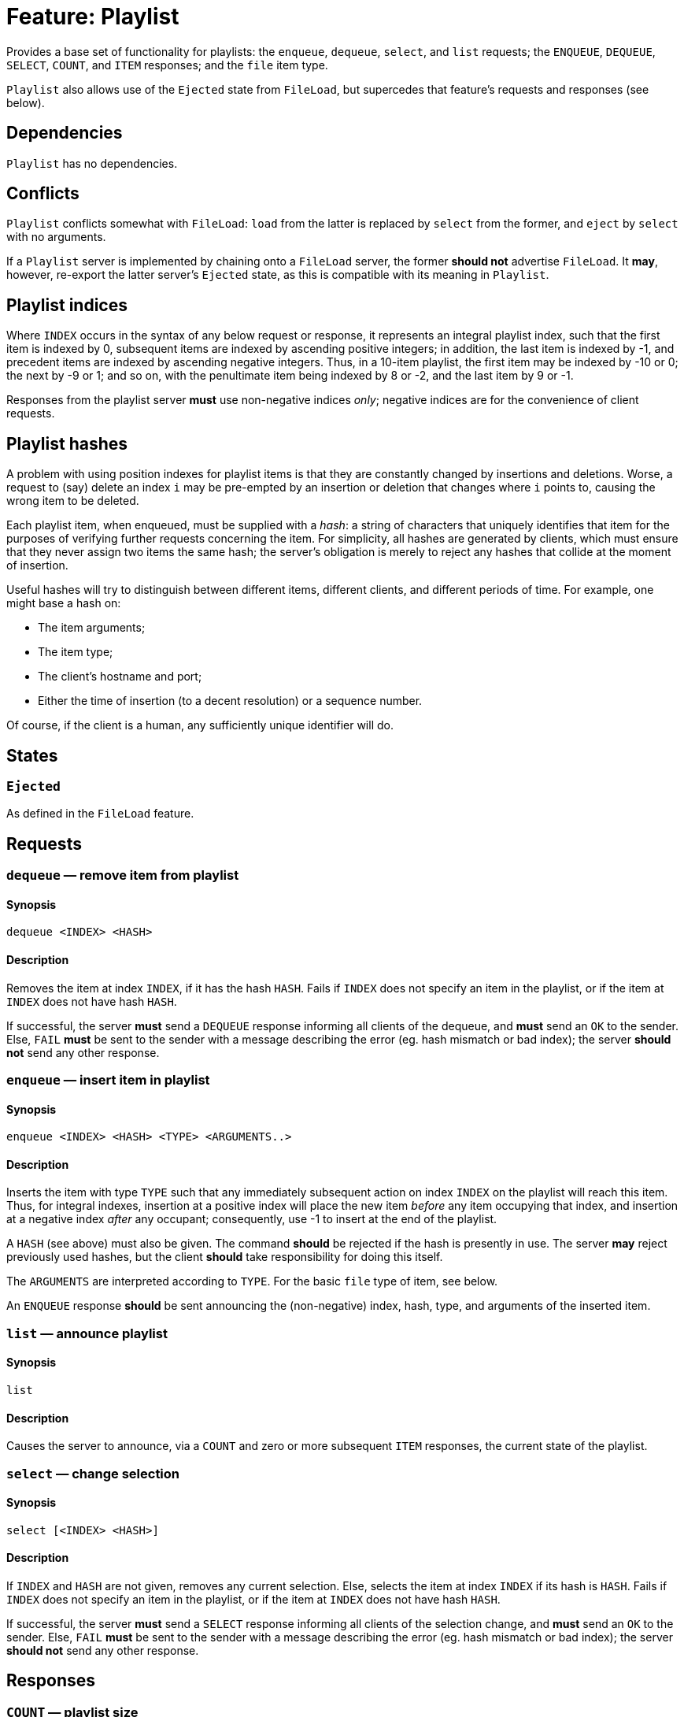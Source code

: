 = Feature: Playlist

Provides a base set of functionality for playlists: the `enqueue`,
`dequeue`, `select`, and `list` requests; the `ENQUEUE`, `DEQUEUE`,
`SELECT`, `COUNT`, and `ITEM` responses; and the `file` item type.

`Playlist` also allows use of the `Ejected` state from `FileLoad`,
but supercedes that feature's requests and responses (see below).

== Dependencies

`Playlist` has no dependencies.

== Conflicts

`Playlist` conflicts somewhat with `FileLoad`: `load` from the
latter is replaced by `select` from the former, and `eject` by
`select` with no arguments.

If a `Playlist` server is implemented by chaining onto a `FileLoad`
server, the former *should not* advertise `FileLoad`.  It *may*,
however, re-export the latter server's `Ejected` state, as this is
compatible with its meaning in `Playlist`.

== Playlist indices

Where `INDEX` occurs in the syntax of any below request or response,
it represents an integral playlist index, such that the first item
is indexed by 0, subsequent items are indexed by ascending positive
integers; in addition, the last item is indexed by -1, and precedent
items are indexed by ascending negative integers.  Thus, in a 10-item
playlist, the first item may be indexed by -10 or 0; the next by
-9 or 1; and so on, with the penultimate item being indexed by 8
or -2, and the last item by 9 or -1.

Responses from the playlist server *must* use non-negative indices
_only_; negative indices are for the convenience of client requests.

== Playlist hashes

A problem with using position indexes for playlist items is that
they are constantly changed by insertions and deletions.  Worse, a
request to (say) delete an index `i` may be pre-empted by an insertion
or deletion that changes where `i` points to, causing the wrong
item to be deleted.

Each playlist item, when enqueued, must be supplied with a _hash_: a
string of characters that uniquely identifies that item for the
purposes of verifying further requests concerning the item.  For
simplicity, all hashes are generated by clients, which must ensure
that they never assign two items the same hash; the server's
obligation is merely to reject any hashes that collide at the moment
of insertion.

Useful hashes will try to distinguish between different items,
different clients, and different periods of time.  For example, one
might base a hash on:

* The item arguments;
* The item type;
* The client's hostname and port;
* Either the time of insertion (to a decent resolution) or a sequence
  number.

Of course, if the client is a human, any sufficiently unique
identifier will do.

== States

=== `Ejected`

As defined in the `FileLoad` feature.

== Requests

=== `dequeue` — remove item from playlist

==== Synopsis

`dequeue <INDEX> <HASH>`

==== Description

Removes the item at index `INDEX`, if it has the hash `HASH`.
Fails if `INDEX` does not specify an item in the playlist, or if the
item at `INDEX` does not have hash `HASH`.

If successful, the server *must* send a `DEQUEUE` response informing
all clients of the dequeue, and *must* send an `OK` to the sender.
Else, `FAIL` *must* be sent to the sender with a message describing
the error (eg. hash mismatch or bad index); the server *should not*
send any other response.

=== `enqueue` — insert item in playlist

==== Synopsis

`enqueue <INDEX> <HASH> <TYPE> <ARGUMENTS..>`

==== Description

Inserts the item with type `TYPE` such that any immediately subsequent
action on index `INDEX` on the playlist will reach this item.  Thus,
for integral indexes, insertion at a positive index will place the
new item _before_ any item occupying that index, and insertion at
a negative index _after_ any occupant; consequently, use -1 to
insert at the end of the playlist.

A `HASH` (see above) must also be given.  The command *should* be
rejected if the hash is presently in use.  The server *may* reject
previously used hashes, but the client *should* take responsibility
for doing this itself.

The `ARGUMENTS` are interpreted according to `TYPE`.  For the basic
`file` type of item, see below.

An `ENQUEUE` response *should* be sent announcing the (non-negative)
index, hash, type, and arguments of the inserted item.

=== `list` — announce playlist

==== Synopsis

`list`

==== Description

Causes the server to announce, via a `COUNT` and zero or more
subsequent `ITEM` responses, the current state of the playlist.

=== `select` — change selection

==== Synopsis

`select [<INDEX> <HASH>]`

==== Description

If `INDEX` and `HASH` are not given, removes any current selection.
Else, selects the item at index `INDEX` if its hash is `HASH`.
Fails if `INDEX` does not specify an item in the playlist, or if the
item at `INDEX` does not have hash `HASH`.

If successful, the server *must* send a `SELECT` response informing
all clients of the selection change, and *must* send an `OK` to the
sender.  Else, `FAIL` *must* be sent to the sender with a message
describing the error (eg. hash mismatch or bad index); the server
*should not* send any other response.

== Responses

=== `COUNT` — playlist size

==== Synopsis

`COUNT <NUM>`

==== Description

Given before `ITEM` responses at the beginning of a response to a
`list` request, to inform clients of how many items are to follow.

=== `DEQUEUE` — item removed from playlist

==== Synopsis

`DEQUEUE <INDEX> <HASH>`

==== Description

The item formerly at index `INDEX`, with hash `HASH`, has been
removed.

Unless an `ENQUEUE` with the same `HASH` follows, `HASH` now no
longer points to an item.  `INDEX` now points to the item, if any,
following the dequeued item.

=== `ENQUEUE` — item added to playlist

==== Synopsis

`ENQUEUE <INDEX> <HASH> <TYPE> <ARGUMENTS...>`

==== Description

The index `INDEX` and hash `HASH` now point to an item of type
`TYPE` with arguments `ARGUMENTS`.

Any items occurring on or after `INDEX` now follow this new item,
and their positive indices have changed by 1.  (Any items before
`INDEX` have now had their negative indices change by -1.)  As such,
any attempt to reference items by index must be adjusted accordingly.

None of the other items' hashes are changed.  Thus, clients *should*
use hashes where possible.

If an `ENQUEUE` follows a `DEQUEUE` on the same `HASH` with the
same `TYPE` and `ARGUMENTS`, it likely represents an attempt by a
client to move an item.

=== `ITEM` — playlist item

==== Synopsis

`ITEM <INDEX> <HASH> <TYPE> <ARGUMENTS...>`

==== Description

`ITEM` is announced as part of the response to a `list` request.
Each part of the `ITEM` request has the same meaning as given in
`ENQUEUE`; the `INDEX` represents the item's _current_ index, not
its original.

=== `SELECT` — item selected

==== Synopsis

`SELECT` *or* `SELECT <INDEX> <HASH>`

==== Description

With no index or hash, the playlist has no item selected.  This
means that playback controls *should not* work, and the state
*should* be `Ejected`.

With an index and hash, the item at index `INDEX` and hash `HASH`
is selected.  Playback controls *should* work, and the state *should
not* be `Ejected`.

== Item Types

=== `file`

A `file` item represents a file in a playlist.  The `file` type
takes one argument, namely the _absolute_ path of the file to load,
as interpreted by the `load` request.

Items with type `file` *may* be `select`-ed.
